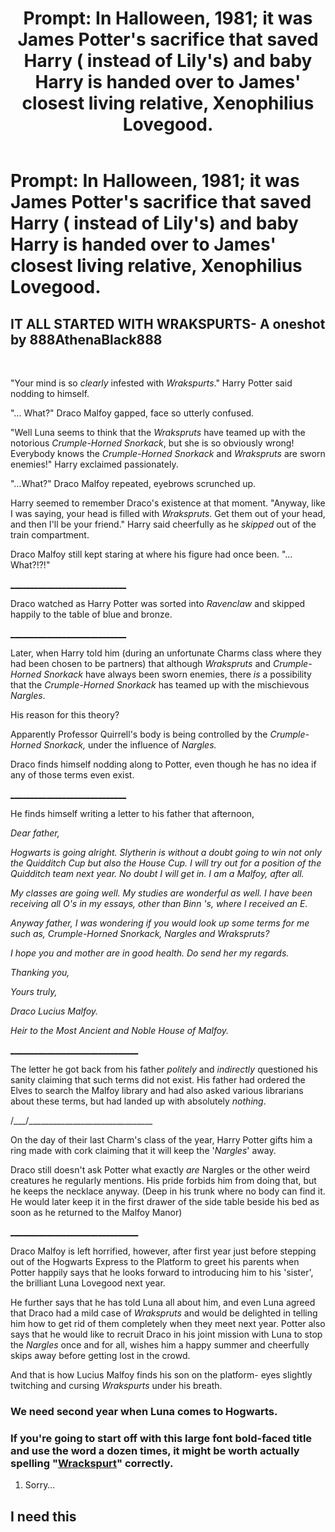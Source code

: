#+TITLE: Prompt: In Halloween, 1981; it was James Potter's sacrifice that saved Harry ( instead of Lily's) and baby Harry is handed over to James' closest living relative, Xenophilius Lovegood.

* Prompt: In Halloween, 1981; it was James Potter's sacrifice that saved Harry ( instead of Lily's) and baby Harry is handed over to James' closest living relative, Xenophilius Lovegood.
:PROPERTIES:
:Score: 91
:DateUnix: 1583491490.0
:DateShort: 2020-Mar-06
:END:

** *IT ALL STARTED WITH WRAKSPURTS- A oneshot by 888AthenaBlack888*

​

"Your mind is so /clearly/ infested with /Wrakspurts/." Harry Potter said nodding to himself.

"... What?" Draco Malfoy gapped, face so utterly confused.

"Well Luna seems to think that the /Wrakspruts/ have teamed up with the notorious /Crumple-Horned Snorkack/, but she is so obviously wrong! Everybody knows the /Crumple-Horned Snorkack/ and /Wrakspruts/ are sworn enemies!" Harry exclaimed passionately.

"...What?" Draco Malfoy repeated, eyebrows scrunched up.

Harry seemed to remember Draco's existence at that moment. "Anyway, like I was saying, your head is filled with /Wrakspruts/. Get them out of your head, and then I'll be your friend." Harry said cheerfully as he /skipped/ out of the train compartment.

Draco Malfoy still kept staring at where his figure had once been. "...What?!?!"

_______________________________

Draco watched as Harry Potter was sorted into /Ravenclaw/ and skipped happily to the table of blue and bronze.

_______________________________

Later, when Harry told him (during an unfortunate Charms class where they had been chosen to be partners) that although /Wrakspruts/ and /Crumple-Horned Snorkack/ have always been sworn enemies, there /is/ a possibility that the /Crumple-Horned Snorkack/ has teamed up with the mischievous /Nargles/.

His reason for this theory?

Apparently Professor Quirrell's body is being controlled by the /Crumple-Horned Snorkack,/ under the influence of /Nargles./

Draco finds himself nodding along to Potter, even though he has no idea if any of those terms even exist.

_______________________________

He finds himself writing a letter to his father that afternoon,

/Dear father,/

/Hogwarts is going alright. Slytherin is without a doubt going to win not only the Quidditch Cup but also the House Cup. I will try out for a position of the Quidditch team next year. No doubt I will get in. I am a Malfoy, after all./

/My classes are going well. My studies are wonderful as well. I have been receiving all O's in my essays, other than Binn 's, where I received an E./

/Anyway father, I was wondering if you would look up some terms for me such as, Crumple-Horned Snorkack, Nargles and Wrakspruts?/

/I hope you and mother are in good health. Do send her my regards./

/Thanking you,/

/Yours truly,/

/Draco Lucius Malfoy./

/Heir to the Most Ancient and Noble House of Malfoy./

__________________________________

The letter he got back from his father /politely/ and /indirectly/ questioned his sanity claiming that such terms did not exist. His father had ordered the Elves to search the Malfoy library and had also asked various librarians about these terms, but had landed up with absolutely /nothing/.

/___/_______________________________

On the day of their last Charm's class of the year, Harry Potter gifts him a ring made with cork claiming that it will keep the '/Nargles/' away.

Draco still doesn't ask Potter what exactly /are/ Nargles or the other weird creatures he regularly mentions. His pride forbids him from doing that, but he keeps the necklace anyway. (Deep in his trunk where no body can find it. He would later keep it in the first drawer of the side table beside his bed as soon as he returned to the Malfoy Manor)

__________________________________

Draco Malfoy is left horrified, however, after first year just before stepping out of the Hogwarts Express to the Platform to greet his parents when Potter happily says that he looks forward to introducing him to his 'sister', the brilliant Luna Lovegood next year.

He further says that he has told Luna all about him, and even Luna agreed that Draco had a mild case of /Wrakspruts/ and would be delighted in telling him how to get rid of them completely when they meet next year. Potter also says that he would like to recruit Draco in his joint mission with Luna to stop the /Nargles/ once and for all, wishes him a happy summer and cheerfully skips away before getting lost in the crowd.

And that is how Lucius Malfoy finds his son on the platform- eyes slightly twitching and cursing /Wrakspurts/ under his breath.
:PROPERTIES:
:Author: 888athenablack888
:Score: 60
:DateUnix: 1583503124.0
:DateShort: 2020-Mar-06
:END:

*** We need second year when Luna comes to Hogwarts.
:PROPERTIES:
:Author: Thrwforksandknives
:Score: 18
:DateUnix: 1583509640.0
:DateShort: 2020-Mar-06
:END:


*** If you're going to start off with this large font bold-faced title and use the word a dozen times, it might be worth actually spelling "[[https://harrypotter.fandom.com/wiki/Wrackspurt][Wrackspurt]]" correctly.
:PROPERTIES:
:Author: sfinebyme
:Score: 6
:DateUnix: 1583516523.0
:DateShort: 2020-Mar-06
:END:

**** Sorry...
:PROPERTIES:
:Author: 888athenablack888
:Score: 5
:DateUnix: 1583519478.0
:DateShort: 2020-Mar-06
:END:


** I need this
:PROPERTIES:
:Author: Naejeiuol
:Score: 2
:DateUnix: 1583553237.0
:DateShort: 2020-Mar-07
:END:
